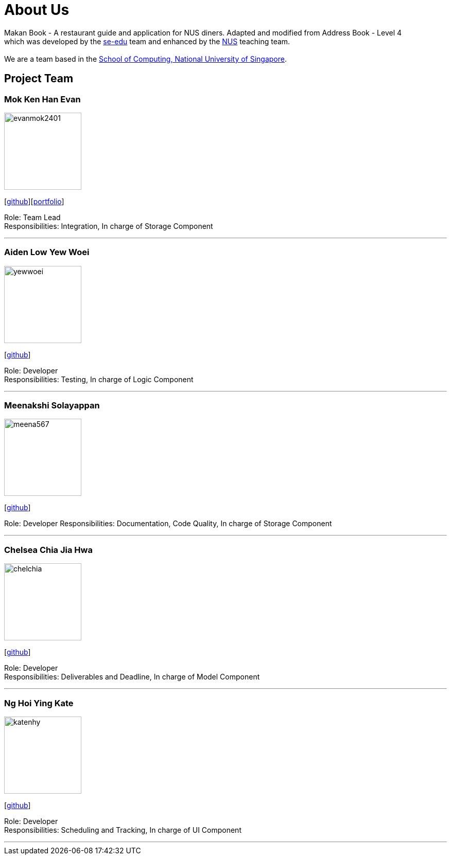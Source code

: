 = About Us
:site-section: AboutUs
:relfileprefix: team/
:imagesDir: images
:stylesDir: stylesheets

Makan Book - A restaurant guide and application for NUS diners. Adapted and modified from Address Book - Level 4 +
which was developed by the https://se-edu.github.io/docs/Team.html[se-edu] team and enhanced by the
https://github.com/orgs/nus-cs2103-AY1819S1/teams[NUS] teaching team. +
{empty} +
We are a team based in the http://www.comp.nus.edu.sg[School of Computing, National University of Singapore].

== Project Team

=== Mok Ken Han Evan
image::evanmok2401.png[width="150", align="left"]
{empty}[https://github.com/evanmok2401[github]][<<evan#, portfolio>>]

Role: Team Lead +
Responsibilities: Integration, In charge of Storage Component

'''

=== Aiden Low Yew Woei
image::yewwoei.png[width="150", align="left"]
{empty} [https://github.com/yewwoei[github]]

Role: Developer +
Responsibilities: Testing, In charge of Logic Component

'''

=== Meenakshi Solayappan
image::meena567.png[width="150", align="left"]
{empty}[https://github.com/meena567[github]]

Role: Developer
Responsibilities: Documentation, Code Quality, In charge of Storage Component

'''

=== Chelsea Chia Jia Hwa
image::chelchia.png[width="150", align="left"]
{empty}[https://github.com/chelchia[github]]

Role: Developer +
Responsibilities: Deliverables and Deadline, In charge of Model Component

'''

=== Ng Hoi Ying Kate
image::katenhy.png[width="150", align="left"]
{empty}[http://github.com/katenhy[github]]

Role: Developer +
Responsibilities: Scheduling and Tracking, In charge of UI Component

'''
